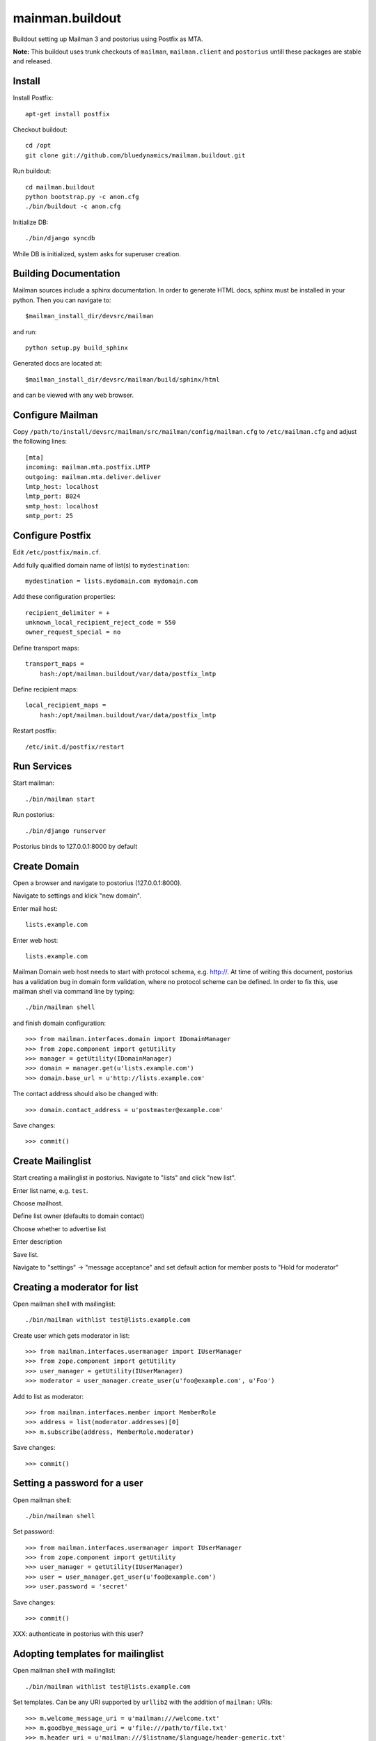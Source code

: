 ================
mainman.buildout
================

Buildout setting up Mailman 3 and postorius using Postfix as MTA.

**Note:** This buildout uses trunk checkouts of ``mailman``, ``mailman.client``
and ``postorius`` untill these packages are stable and released.


Install
=======

Install Postfix::

    apt-get install postfix

Checkout buildout::

    cd /opt
    git clone git://github.com/bluedynamics/mailman.buildout.git

Run buildout::

    cd mailman.buildout
    python bootstrap.py -c anon.cfg
    ./bin/buildout -c anon.cfg

Initialize DB::

    ./bin/django syncdb

While DB is initialized, system asks for superuser creation.


Building Documentation
======================

Mailman sources include a sphinx documentation. In order to generate HTML docs,
sphinx must be installed in your python. Then you can navigate to::

    $mailman_install_dir/devsrc/mailman

and run::

    python setup.py build_sphinx

Generated docs are located at::

    $mailman_install_dir/devsrc/mailman/build/sphinx/html

and can be viewed with any web browser.


Configure Mailman
=================

Copy ``/path/to/install/devsrc/mailman/src/mailman/config/mailman.cfg`` to
``/etc/mailman.cfg`` and adjust the following lines::

    [mta]
    incoming: mailman.mta.postfix.LMTP
    outgoing: mailman.mta.deliver.deliver
    lmtp_host: localhost
    lmtp_port: 8024
    smtp_host: localhost
    smtp_port: 25


Configure Postfix
=================

Edit ``/etc/postfix/main.cf``.

Add fully qualified domain name of list(s) to ``mydestination``::

     mydestination = lists.mydomain.com mydomain.com

Add these configuration properties::

    recipient_delimiter = +
    unknown_local_recipient_reject_code = 550
    owner_request_special = no

Define transport maps::

    transport_maps =
        hash:/opt/mailman.buildout/var/data/postfix_lmtp

Define recipient maps::

    local_recipient_maps =
        hash:/opt/mailman.buildout/var/data/postfix_lmtp

Restart postfix::

    /etc/init.d/postfix/restart


Run Services
============

Start mailman::

    ./bin/mailman start

Run postorius::

    ./bin/django runserver

Postorius binds to 127.0.0.1:8000 by default


Create Domain
=============

Open a browser and navigate to postorius (127.0.0.1:8000).

Navigate to settings and klick "new domain".

Enter mail host::

    lists.example.com

Enter web host::

    lists.example.com

Mailman Domain web host needs to start with protocol schema, e.g. http://.
At time of writing this document, postorius has a validation bug in domain form
validation, where no protocol scheme can be defined. In order to fix this, use
mailman shell via command line by typing::

    ./bin/mailman shell

and finish domain configuration::

    >>> from mailman.interfaces.domain import IDomainManager
    >>> from zope.component import getUtility
    >>> manager = getUtility(IDomainManager)
    >>> domain = manager.get(u'lists.example.com')
    >>> domain.base_url = u'http://lists.example.com' 

The contact address should also be changed with::

    >>> domain.contact_address = u'postmaster@example.com'

Save changes::

    >>> commit()


Create Mailinglist
==================

Start creating a mailinglist in postorius. Navigate to "lists" and click
"new list".

Enter list name, e.g. ``test``.

Choose mailhost.

Define list owner (defaults to domain contact)

Choose whether to advertise list

Enter description

Save list.

Navigate to "settings" -> "message acceptance" and set default action for
member posts to "Hold for moderator"


Creating a moderator for list
=============================

Open mailman shell with mailinglist::

    ./bin/mailman withlist test@lists.example.com

Create user which gets moderator in list::

    >>> from mailman.interfaces.usermanager import IUserManager
    >>> from zope.component import getUtility
    >>> user_manager = getUtility(IUserManager)
    >>> moderator = user_manager.create_user(u'foo@example.com', u'Foo')

Add to list as moderator::

    >>> from mailman.interfaces.member import MemberRole
    >>> address = list(moderator.addresses)[0]
    >>> m.subscribe(address, MemberRole.moderator)

Save changes::

    >>> commit()


Setting a password for a user
=============================

Open mailman shell::

    ./bin/mailman shell

Set password::

    >>> from mailman.interfaces.usermanager import IUserManager
    >>> from zope.component import getUtility
    >>> user_manager = getUtility(IUserManager)
    >>> user = user_manager.get_user(u'foo@example.com')
    >>> user.password = 'secret'

Save changes::

    >>> commit()

XXX: authenticate in postorius with this user?


Adopting templates for mailinglist
==================================

Open mailman shell with mailinglist::

    ./bin/mailman withlist test@lists.example.com

Set templates. Can be any URI supported by ``urllib2`` with the addition of
``mailman:`` URIs::

    >>> m.welcome_message_uri = u'mailman:///welcome.txt'
    >>> m.goodbye_message_uri = u'file:///path/to/file.txt'
    >>> m.header_uri = u'mailman:///$listname/$language/header-generic.txt'
    >>> m.footer_uri = u'mailman:///$listname/$language/footer-generic.txt'
    >>> commit()

XXX: Correct links in email

XXX: Template locations and assets

Note: The Web confirmation link is completly broken in postorius, remove it
from templates, only email confirmation possible right now.


Subscribe to Mailinglist
========================

Send an email to
    test-request@lists.example.com

with subject
    subscribe

and message
    subscribe

``test`` is desired mailinglist


Unsubscribe from Mailinglist
============================

Send an email to
    test-request@lists.example.com

with subject
    unsubscribe

and message
    unsubscribe

``test`` is desired mailinglist


Configure collective.newsletter
===============================

Install ``collective.newsletter`` in your plone instance.

Install ``collective.newsletter`` from ``addons`` in control panel.

Create mailing list in ``newsletter`` addon configuration.

Give it a name, and a list email address.

Choose mailman as protocol.